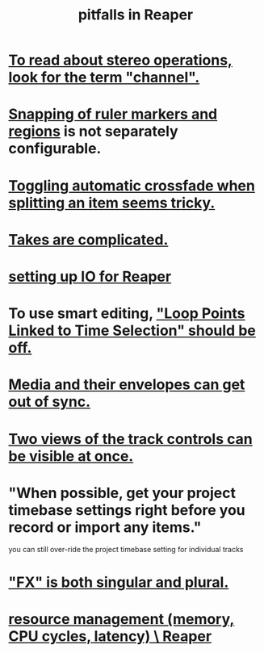:PROPERTIES:
:ID:       c845c381-8b0b-4b7a-82e8-71f70110304e
:END:
#+title: pitfalls in Reaper
* [[id:1fdafc48-468f-4bc6-a749-52e6c0bf5dcf][To read about stereo operations, look for the term "channel".]]
* [[id:b7d01932-b36f-4436-9581-61a364e645a6][Snapping of ruler markers and regions]] is not separately configurable.
* [[id:d6de763b-22d9-4563-bfd3-92f22a47c7d7][Toggling automatic crossfade when splitting an item seems tricky.]]
* [[id:95858c48-ab4a-4647-af24-d7aedb55a316][Takes are complicated.]]
* [[id:a4d23041-2371-4506-a31d-d08f1726cce9][setting up IO for Reaper]]
* To use smart editing, [[id:c5bde97b-d226-48aa-8300-d31233bb57b5]["Loop Points Linked to Time Selection" should be off.]]
* [[id:a864df5e-c735-42bf-980f-56d74f465453][Media and their envelopes can get out of sync.]]
* [[id:f9078ad5-9518-4672-b11a-4aabaa905e32][Two views of the track controls can be visible at once.]]
* "When possible, get your project timebase settings right before you record or import any items."
  you can still over-ride the project timebase setting for individual tracks
* [[id:2d324c40-7826-4bf7-bac2-4c5318c4ad64]["FX" is both singular and plural.]]
* [[id:fc68255b-1c86-44be-b787-b7ea54a8fdda][resource management (memory, CPU cycles, latency) \ Reaper]]

